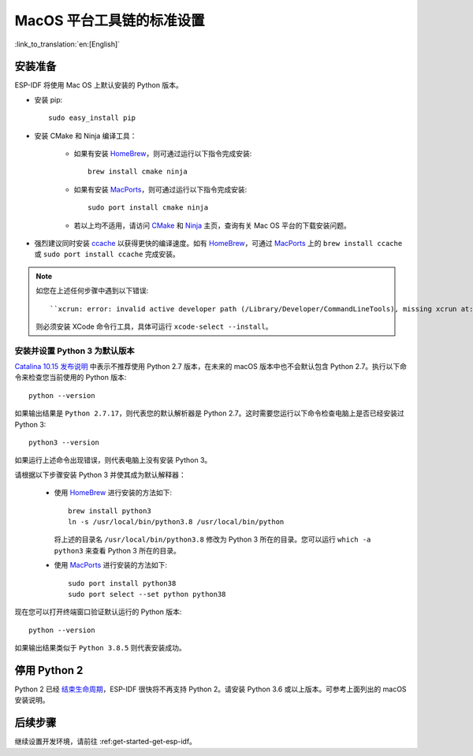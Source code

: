 **************************
MacOS 平台工具链的标准设置
**************************

:link_to_translation:`en:[English]`

安装准备
========

ESP-IDF 将使用 Mac OS 上默认安装的 Python 版本。

- 安装 pip::

    sudo easy_install pip

- 安装 CMake 和 Ninja 编译工具：

    - 如果有安装 HomeBrew_，则可通过运行以下指令完成安装::

        brew install cmake ninja
    
    - 如果有安装 MacPorts_，则可通过运行以下指令完成安装::

        sudo port install cmake ninja
    
    - 若以上均不适用，请访问 CMake_ 和 Ninja_ 主页，查询有关 Mac OS 平台的下载安装问题。

- 强烈建议同时安装 ccache_ 以获得更快的编译速度。如有 HomeBrew_，可通过 MacPorts_ 上的 ``brew install ccache`` 或 ``sudo port install ccache`` 完成安装。

.. note::
    
    如您在上述任何步骤中遇到以下错误::

    ``xcrun: error: invalid active developer path (/Library/Developer/CommandLineTools), missing xcrun at:/Library/Developer/CommandLineTools/usr/bin/xcrun``

    则必须安装 XCode 命令行工具，具体可运行 ``xcode-select --install``。

安装并设置 Python 3 为默认版本
---------------------------------------------

`Catalina 10.15 发布说明`_ 中表示不推荐使用 Python 2.7 版本，在未来的 macOS 版本中也不会默认包含 Python 2.7。执行以下命令来检查您当前使用的 Python 版本::

  python --version

如果输出结果是 ``Python 2.7.17``，则代表您的默认解析器是 Python 2.7。这时需要您运行以下命令检查电脑上是否已经安装过 Python 3::

  python3 --version

如果运行上述命令出现错误，则代表电脑上没有安装 Python 3。

请根据以下步骤安装 Python 3 并使其成为默认解释器：

  - 使用 HomeBrew_ 进行安装的方法如下::

      brew install python3
      ln -s /usr/local/bin/python3.8 /usr/local/bin/python

    将上述的目录名 ``/usr/local/bin/python3.8`` 修改为 Python 3 所在的目录。您可以运行 ``which -a python3`` 来查看 Python 3 所在的目录。

  - 使用 MacPorts_ 进行安装的方法如下::

      sudo port install python38
      sudo port select --set python python38

现在您可以打开终端窗口验证默认运行的 Python 版本::

  python --version

如果输出结果类似于 ``Python 3.8.5`` 则代表安装成功。

.. 注解::

    上述设置为全局设置，同时会影响到其它应用。



停用 Python 2 
====================

Python 2 已经 `结束生命周期 <https://www.python.org/doc/sunset-python-2/>`_，ESP-IDF 很快将不再支持 Python 2。请安装 Python 3.6 或以上版本。可参考上面列出的 macOS 安装说明。


后续步骤
========

继续设置开发环境，请前往 :ref:get-started-get-esp-idf。

.. _cmake: https://cmake.org/
.. _ninja: https://ninja-build.org/
.. _ccache: https://ccache.samba.org/
.. _homebrew: https://brew.sh/
.. _MacPorts: https://www.macports.org/install.php
.. _Catalina 10.15 发布说明: https://developer.apple.com/documentation/macos-release-notes/macos-catalina-10_15-release-notes
